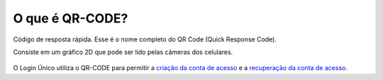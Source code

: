﻿O que é QR-CODE?
================

Código de resposta rápida. Esse é o nome completo do QR Code (Quick Response Code).

Consiste em um gráfico 2D que pode ser lido pelas câmeras dos celulares.

.. figure:: _images/imagem_qrcode_exemplo.jpg
   :align: center
   :alt:
 
O Login Único utiliza o QR-CODE para permitir a `criação da conta de acesso`_ e a `recuperação da conta de acesso`_.

.. |site externo| image:: _images/site-ext.gif
.. _`criação da conta de acesso`: criacaocontapelogovbrmobile.html
.. _`recuperação da conta de acesso`: formarrecuperarconta.html
            
